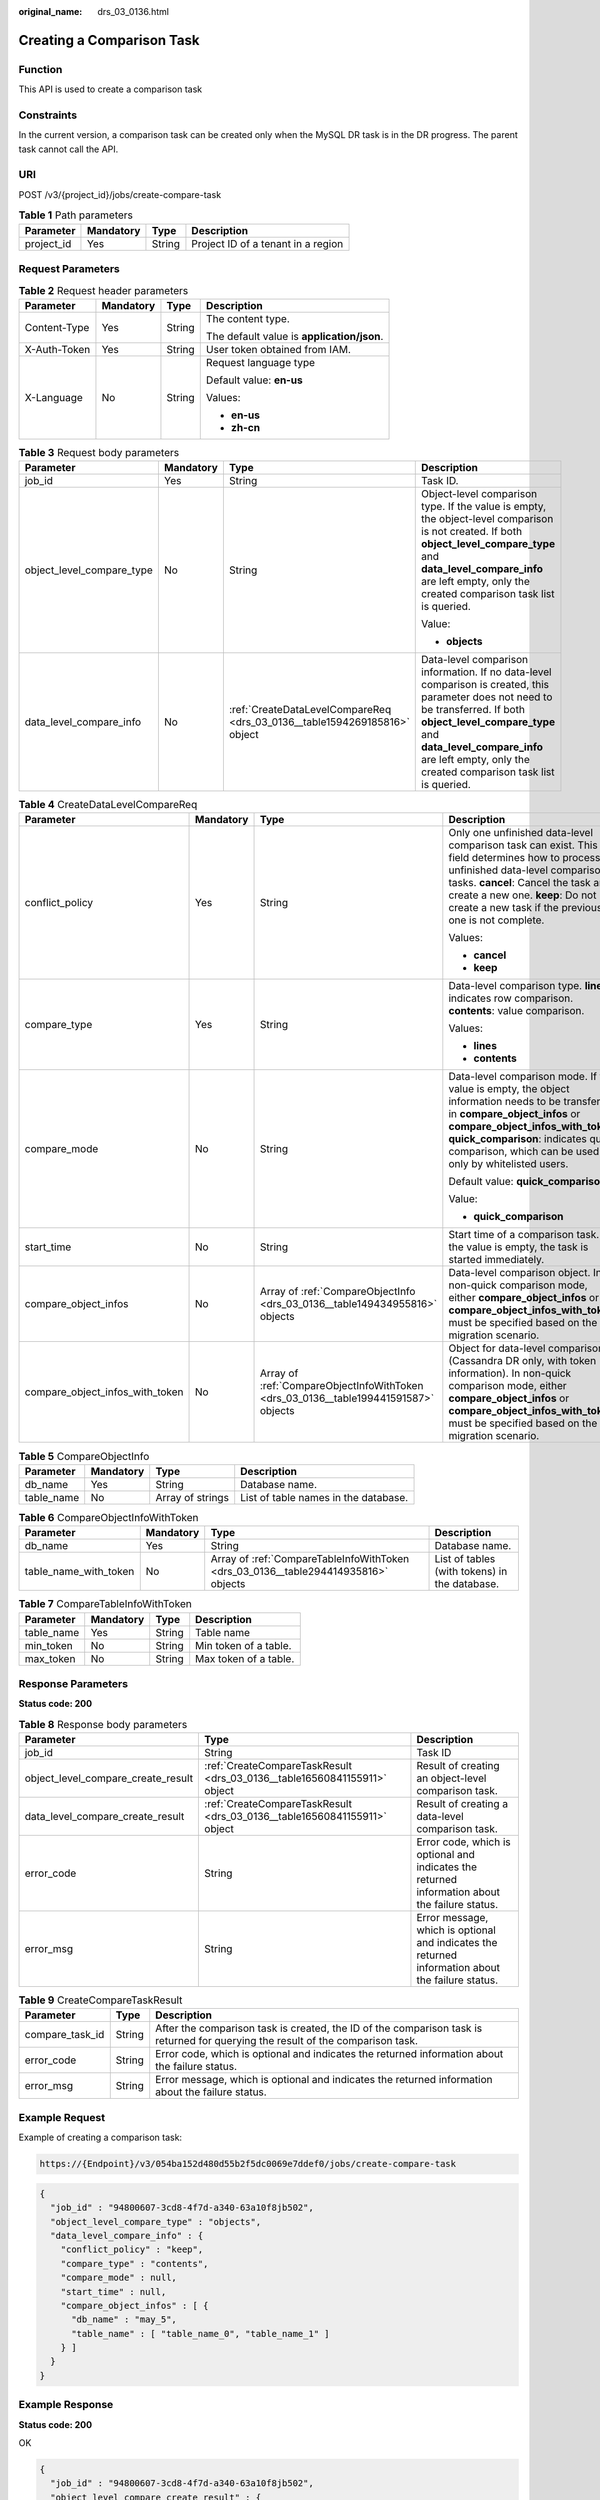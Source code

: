 :original_name: drs_03_0136.html

.. _drs_03_0136:

Creating a Comparison Task
==========================

Function
--------

This API is used to create a comparison task

Constraints
-----------

In the current version, a comparison task can be created only when the MySQL DR task is in the DR progress. The parent task cannot call the API.

URI
---

POST /v3/{project_id}/jobs/create-compare-task

.. table:: **Table 1** Path parameters

   ========== ========= ====== ==================================
   Parameter  Mandatory Type   Description
   ========== ========= ====== ==================================
   project_id Yes       String Project ID of a tenant in a region
   ========== ========= ====== ==================================

Request Parameters
------------------

.. table:: **Table 2** Request header parameters

   +-----------------+-----------------+-----------------+--------------------------------------------+
   | Parameter       | Mandatory       | Type            | Description                                |
   +=================+=================+=================+============================================+
   | Content-Type    | Yes             | String          | The content type.                          |
   |                 |                 |                 |                                            |
   |                 |                 |                 | The default value is **application/json**. |
   +-----------------+-----------------+-----------------+--------------------------------------------+
   | X-Auth-Token    | Yes             | String          | User token obtained from IAM.              |
   +-----------------+-----------------+-----------------+--------------------------------------------+
   | X-Language      | No              | String          | Request language type                      |
   |                 |                 |                 |                                            |
   |                 |                 |                 | Default value: **en-us**                   |
   |                 |                 |                 |                                            |
   |                 |                 |                 | Values:                                    |
   |                 |                 |                 |                                            |
   |                 |                 |                 | -  **en-us**                               |
   |                 |                 |                 | -  **zh-cn**                               |
   +-----------------+-----------------+-----------------+--------------------------------------------+

.. table:: **Table 3** Request body parameters

   +---------------------------+-----------------+---------------------------------------------------------------------------+--------------------------------------------------------------------------------------------------------------------------------------------------------------------------------------------------------------------------------------------------------------------+
   | Parameter                 | Mandatory       | Type                                                                      | Description                                                                                                                                                                                                                                                        |
   +===========================+=================+===========================================================================+====================================================================================================================================================================================================================================================================+
   | job_id                    | Yes             | String                                                                    | Task ID.                                                                                                                                                                                                                                                           |
   +---------------------------+-----------------+---------------------------------------------------------------------------+--------------------------------------------------------------------------------------------------------------------------------------------------------------------------------------------------------------------------------------------------------------------+
   | object_level_compare_type | No              | String                                                                    | Object-level comparison type. If the value is empty, the object-level comparison is not created. If both **object_level_compare_type** and **data_level_compare_info** are left empty, only the created comparison task list is queried.                           |
   |                           |                 |                                                                           |                                                                                                                                                                                                                                                                    |
   |                           |                 |                                                                           | Value:                                                                                                                                                                                                                                                             |
   |                           |                 |                                                                           |                                                                                                                                                                                                                                                                    |
   |                           |                 |                                                                           | -  **objects**                                                                                                                                                                                                                                                     |
   +---------------------------+-----------------+---------------------------------------------------------------------------+--------------------------------------------------------------------------------------------------------------------------------------------------------------------------------------------------------------------------------------------------------------------+
   | data_level_compare_info   | No              | :ref:`CreateDataLevelCompareReq <drs_03_0136__table1594269185816>` object | Data-level comparison information. If no data-level comparison is created, this parameter does not need to be transferred. If both **object_level_compare_type** and **data_level_compare_info** are left empty, only the created comparison task list is queried. |
   +---------------------------+-----------------+---------------------------------------------------------------------------+--------------------------------------------------------------------------------------------------------------------------------------------------------------------------------------------------------------------------------------------------------------------+

.. _drs_03_0136__table1594269185816:

.. table:: **Table 4** CreateDataLevelCompareReq

   +---------------------------------+-----------------+-------------------------------------------------------------------------------------+----------------------------------------------------------------------------------------------------------------------------------------------------------------------------------------------------------------------------------------------------------------------+
   | Parameter                       | Mandatory       | Type                                                                                | Description                                                                                                                                                                                                                                                          |
   +=================================+=================+=====================================================================================+======================================================================================================================================================================================================================================================================+
   | conflict_policy                 | Yes             | String                                                                              | Only one unfinished data-level comparison task can exist. This field determines how to process unfinished data-level comparison tasks. **cancel**: Cancel the task and create a new one. **keep**: Do not create a new task if the previous one is not complete.     |
   |                                 |                 |                                                                                     |                                                                                                                                                                                                                                                                      |
   |                                 |                 |                                                                                     | Values:                                                                                                                                                                                                                                                              |
   |                                 |                 |                                                                                     |                                                                                                                                                                                                                                                                      |
   |                                 |                 |                                                                                     | -  **cancel**                                                                                                                                                                                                                                                        |
   |                                 |                 |                                                                                     | -  **keep**                                                                                                                                                                                                                                                          |
   +---------------------------------+-----------------+-------------------------------------------------------------------------------------+----------------------------------------------------------------------------------------------------------------------------------------------------------------------------------------------------------------------------------------------------------------------+
   | compare_type                    | Yes             | String                                                                              | Data-level comparison type. **lines**: indicates row comparison. **contents**: value comparison.                                                                                                                                                                     |
   |                                 |                 |                                                                                     |                                                                                                                                                                                                                                                                      |
   |                                 |                 |                                                                                     | Values:                                                                                                                                                                                                                                                              |
   |                                 |                 |                                                                                     |                                                                                                                                                                                                                                                                      |
   |                                 |                 |                                                                                     | -  **lines**                                                                                                                                                                                                                                                         |
   |                                 |                 |                                                                                     | -  **contents**                                                                                                                                                                                                                                                      |
   +---------------------------------+-----------------+-------------------------------------------------------------------------------------+----------------------------------------------------------------------------------------------------------------------------------------------------------------------------------------------------------------------------------------------------------------------+
   | compare_mode                    | No              | String                                                                              | Data-level comparison mode. If the value is empty, the object information needs to be transferred in **compare_object_infos** or **compare_object_infos_with_token**. **quick_comparison**: indicates quick comparison, which can be used only by whitelisted users. |
   |                                 |                 |                                                                                     |                                                                                                                                                                                                                                                                      |
   |                                 |                 |                                                                                     | Default value: **quick_comparison**                                                                                                                                                                                                                                  |
   |                                 |                 |                                                                                     |                                                                                                                                                                                                                                                                      |
   |                                 |                 |                                                                                     | Value:                                                                                                                                                                                                                                                               |
   |                                 |                 |                                                                                     |                                                                                                                                                                                                                                                                      |
   |                                 |                 |                                                                                     | -  **quick_comparison**                                                                                                                                                                                                                                              |
   +---------------------------------+-----------------+-------------------------------------------------------------------------------------+----------------------------------------------------------------------------------------------------------------------------------------------------------------------------------------------------------------------------------------------------------------------+
   | start_time                      | No              | String                                                                              | Start time of a comparison task. If the value is empty, the task is started immediately.                                                                                                                                                                             |
   +---------------------------------+-----------------+-------------------------------------------------------------------------------------+----------------------------------------------------------------------------------------------------------------------------------------------------------------------------------------------------------------------------------------------------------------------+
   | compare_object_infos            | No              | Array of :ref:`CompareObjectInfo <drs_03_0136__table149434955816>` objects          | Data-level comparison object. In non-quick comparison mode, either **compare_object_infos** or **compare_object_infos_with_token** must be specified based on the migration scenario.                                                                                |
   +---------------------------------+-----------------+-------------------------------------------------------------------------------------+----------------------------------------------------------------------------------------------------------------------------------------------------------------------------------------------------------------------------------------------------------------------+
   | compare_object_infos_with_token | No              | Array of :ref:`CompareObjectInfoWithToken <drs_03_0136__table199441591587>` objects | Object for data-level comparison (Cassandra DR only, with token information). In non-quick comparison mode, either **compare_object_infos** or **compare_object_infos_with_token** must be specified based on the migration scenario.                                |
   +---------------------------------+-----------------+-------------------------------------------------------------------------------------+----------------------------------------------------------------------------------------------------------------------------------------------------------------------------------------------------------------------------------------------------------------------+

.. _drs_03_0136__table149434955816:

.. table:: **Table 5** CompareObjectInfo

   +------------+-----------+------------------+--------------------------------------+
   | Parameter  | Mandatory | Type             | Description                          |
   +============+===========+==================+======================================+
   | db_name    | Yes       | String           | Database name.                       |
   +------------+-----------+------------------+--------------------------------------+
   | table_name | No        | Array of strings | List of table names in the database. |
   +------------+-----------+------------------+--------------------------------------+

.. _drs_03_0136__table199441591587:

.. table:: **Table 6** CompareObjectInfoWithToken

   +-----------------------+-----------+------------------------------------------------------------------------------------+-----------------------------------------------+
   | Parameter             | Mandatory | Type                                                                               | Description                                   |
   +=======================+===========+====================================================================================+===============================================+
   | db_name               | Yes       | String                                                                             | Database name.                                |
   +-----------------------+-----------+------------------------------------------------------------------------------------+-----------------------------------------------+
   | table_name_with_token | No        | Array of :ref:`CompareTableInfoWithToken <drs_03_0136__table294414935816>` objects | List of tables (with tokens) in the database. |
   +-----------------------+-----------+------------------------------------------------------------------------------------+-----------------------------------------------+

.. _drs_03_0136__table294414935816:

.. table:: **Table 7** CompareTableInfoWithToken

   ========== ========= ====== =====================
   Parameter  Mandatory Type   Description
   ========== ========= ====== =====================
   table_name Yes       String Table name
   min_token  No        String Min token of a table.
   max_token  No        String Max token of a table.
   ========== ========= ====== =====================

Response Parameters
-------------------

**Status code: 200**

.. table:: **Table 8** Response body parameters

   +------------------------------------+--------------------------------------------------------------------------+---------------------------------------------------------------------------------------------------+
   | Parameter                          | Type                                                                     | Description                                                                                       |
   +====================================+==========================================================================+===================================================================================================+
   | job_id                             | String                                                                   | Task ID                                                                                           |
   +------------------------------------+--------------------------------------------------------------------------+---------------------------------------------------------------------------------------------------+
   | object_level_compare_create_result | :ref:`CreateCompareTaskResult <drs_03_0136__table16560841155911>` object | Result of creating an object-level comparison task.                                               |
   +------------------------------------+--------------------------------------------------------------------------+---------------------------------------------------------------------------------------------------+
   | data_level_compare_create_result   | :ref:`CreateCompareTaskResult <drs_03_0136__table16560841155911>` object | Result of creating a data-level comparison task.                                                  |
   +------------------------------------+--------------------------------------------------------------------------+---------------------------------------------------------------------------------------------------+
   | error_code                         | String                                                                   | Error code, which is optional and indicates the returned information about the failure status.    |
   +------------------------------------+--------------------------------------------------------------------------+---------------------------------------------------------------------------------------------------+
   | error_msg                          | String                                                                   | Error message, which is optional and indicates the returned information about the failure status. |
   +------------------------------------+--------------------------------------------------------------------------+---------------------------------------------------------------------------------------------------+

.. _drs_03_0136__table16560841155911:

.. table:: **Table 9** CreateCompareTaskResult

   +-----------------+--------+---------------------------------------------------------------------------------------------------------------------------------+
   | Parameter       | Type   | Description                                                                                                                     |
   +=================+========+=================================================================================================================================+
   | compare_task_id | String | After the comparison task is created, the ID of the comparison task is returned for querying the result of the comparison task. |
   +-----------------+--------+---------------------------------------------------------------------------------------------------------------------------------+
   | error_code      | String | Error code, which is optional and indicates the returned information about the failure status.                                  |
   +-----------------+--------+---------------------------------------------------------------------------------------------------------------------------------+
   | error_msg       | String | Error message, which is optional and indicates the returned information about the failure status.                               |
   +-----------------+--------+---------------------------------------------------------------------------------------------------------------------------------+

Example Request
---------------

Example of creating a comparison task:

.. code-block::

   https://{Endpoint}/v3/054ba152d480d55b2f5dc0069e7ddef0/jobs/create-compare-task

.. code-block::

   {
     "job_id" : "94800607-3cd8-4f7d-a340-63a10f8jb502",
     "object_level_compare_type" : "objects",
     "data_level_compare_info" : {
       "conflict_policy" : "keep",
       "compare_type" : "contents",
       "compare_mode" : null,
       "start_time" : null,
       "compare_object_infos" : [ {
         "db_name" : "may_5",
         "table_name" : [ "table_name_0", "table_name_1" ]
       } ]
     }
   }

Example Response
----------------

**Status code: 200**

OK

.. code-block::

   {
     "job_id" : "94800607-3cd8-4f7d-a340-63a10f8jb502",
     "object_level_compare_create_result" : {
       "compare_task_id" : "dc1683d9-bdf2-4be9-967f-6ef0953369bc"
     },
     "data_level_compare_create_result" : {
       "compare_task_id" : "08cad1f8-9de2-42fa-b8ce-6c36daf730f6"
     }
   }

Status Code
-----------

=========== ===========
Status Code Description
=========== ===========
200         OK
400         Bad Request
=========== ===========

Error Code
----------

For details, see :ref:`Error Code <drs_05_0004>`.
